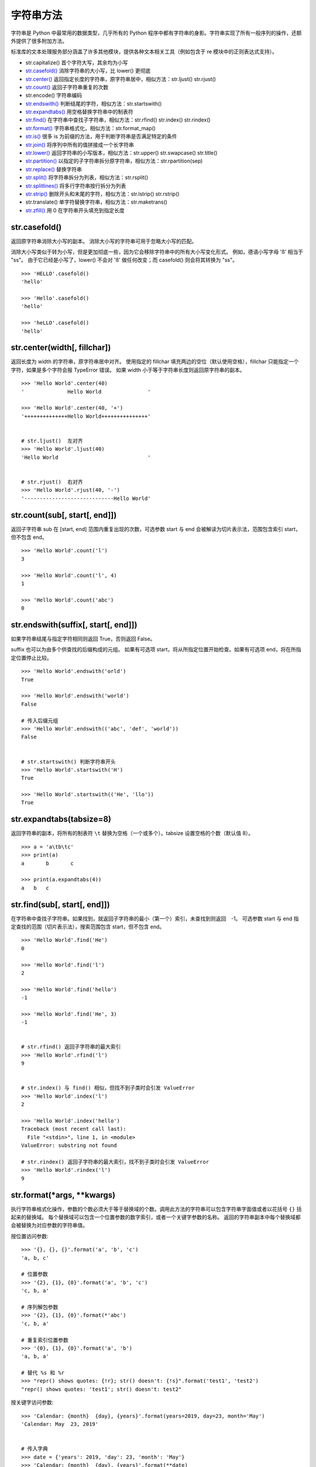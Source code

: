 字符串方法
####################################

字符串是 Python 中最常用的数据类型，几乎所有的 Python 程序中都有字符串的身影。字符串实现了所有一般序列的操作，还额外提供了很多附加方法。

标准库的文本处理服务部分涵盖了许多其他模块，提供各种文本相关工具（例如包含于 re 模块中的正则表达式支持）。

- str.capitalize()  首个字符大写，其余均为小写
- `str.casefold()`_  消除字符串的大小写，比 lower() 更彻底
- `str.center()`_  返回指定长度的字符串，原字符串居中，相似方法：str.ljust() str.rjust()
- `str.count()`_  返回子字符串重复的次数
- str.encode()  字符串编码
- `str.endswith()`_  判断结尾的字符，相似方法：str.startswith()
- `str.expandtabs()`_  用空格替换字符串中的制表符
- `str.find()`_  在字符串中查找子字符串，相似方法：str.rfind() str.index() str.rindex()
- `str.format()`_  字符串格式化，相似方法：str.format_map()
- `str.is()`_   很多 is 为前缀的方法，用于判断字符串是否满足特定的条件
- `str.join()`_  将序列中所有的值拼接成一个长字符串
- `str.lower()`_  返回字符串的小写版本，相似方法：str.upper() str.swapcase() str.title()
- `str.partition()`_  以指定的子字符串拆分原字符串，相似方法：str.rpartition(sep)
- `str.replace()`_ 替换字符串
- `str.split()`_  将字符串拆分为列表，相似方法：str.rsplit()
- `str.splitlines()`_  将多行字符串按行拆分为列表
- `str.strip()`_  删除开头和末尾的字符，相似方法：str.lstrip() str.rstrip()
- str.translate()  单字符替换字符串，相似方法：str.maketrans()
- `str.zfill()`_  用 0 在字符串开头填充到指定长度




.. _`str.casefold()`:

str.casefold()
************************************

返回原字符串消除大小写的副本。 消除大小写的字符串可用于忽略大小写的匹配。

消除大小写类似于转为小写，但是更加彻底一些，因为它会移除字符串中的所有大小写变化形式。 例如，德语小写字母 'ß' 相当于 "ss"。 由于它已经是小写了，lower() 不会对 'ß' 做任何改变；而 casefold() 则会将其转换为 "ss"。

.. highlight:: none

::

    >>> 'HELLO'.casefold()
    'hello'

    >>> 'Hello'.casefold()
    'hello'

    >>> 'heLLO'.casefold()
    'hello'


.. _`str.center()`:

str.center(width[, fillchar])
************************************

返回长度为 width 的字符串，原字符串居中对齐。 使用指定的 fillchar 填充两边的空位（默认使用空格），fillchar 只能指定一个字符，如果是多个字符会报 TypeError 错误。
如果 width 小于等于字符串长度则返回原字符串的副本。

::

    >>> 'Hello World'.center(40)
    '              Hello World               '

    >>> 'Hello World'.center(40, '+')
    '++++++++++++++Hello World+++++++++++++++'


    # str.ljust()  左对齐
    >>> 'Hello World'.ljust(40)
    'Hello World                             '


    # str.rjust()  右对齐
    >>> 'Hello World'.rjust(40, '-')
    '-----------------------------Hello World'


.. _`str.count()`:

str.count(sub[, start[, end]])
************************************

返回子字符串 sub 在 [start, end] 范围内重复出现的次数，可选参数 start 与 end 会被解读为切片表示法，范围包含索引 start，但不包含 end。

::

    >>> 'Hello World'.count('l')
    3

    >>> 'Hello World'.count('l', 4)
    1

    >>> 'Hello World'.count('abc')
    0


.. _`str.endswith()`:

str.endswith(suffix[, start[, end]])
*******************************************************************************

如果字符串结尾与指定字符相同则返回 True，否则返回 False。

suffix 也可以为由多个供查找的后缀构成的元组。
如果有可选项 start，将从所指定位置开始检查。如果有可选项 end，将在所指定位置停止比较。

::

    >>> 'Hello World'.endswith('orld')
    True

    >>> 'Hello World'.endswith('world')
    False

    # 传入后缀元组
    >>> 'Hello World'.endswith(('abc', 'def', 'world'))
    False


    # str.startswith() 判断字符串开头
    >>> 'Hello World'.startswith('H')
    True

    >>> 'Hello World'.startswith(('He', 'llo'))
    True


.. _`str.expandtabs()`:

str.expandtabs(tabsize=8)
************************************

返回字符串的副本，将所有的制表符 ``\t`` 替换为空格（一个或多个）。tabsize 设置空格的个数（默认值 8）。

::

    >>> a = 'a\tb\tc'
    >>> print(a)
    a       b       c

    >>> print(a.expandtabs(4))
    a   b   c


.. _`str.find()`:

str.find(sub[, start[, end]])
************************************

在字符串中查找子字符串。如果找到，就返回子字符串的最小（第一个）索引，未查找到则返回　-1。
可选参数 start 与 end 指定查找的范围（切片表示法），搜索范围包含 start，但不包含 end。

::

    >>> 'Hello World'.find('He')
    0

    >>> 'Hello World'.find('l')
    2

    >>> 'Hello World'.find('hello')
    -1

    >>> 'Hello World'.find('He', 3)
    -1


    # str.rfind() 返回子字符串的最大索引
    >>> 'Hello World'.rfind('l')
    9


    # str.index() 与 find() 相似，但找不到子类时会引发 ValueError
    >>> 'Hello World'.index('l')
    2

    >>> 'Hello World'.index('hello')
    Traceback (most recent call last):
      File "<stdin>", line 1, in <module>
    ValueError: substring not found

    # str.rindex() 返回子字符串的最大索引，找不到子类时会引发 ValueError
    >>> 'Hello World'.rindex('l')
    9


.. _`str.format()`:

str.format(*args, **kwargs)
************************************

执行字符串格式化操作，参数的个数必须大于等于替换域的个数。调用此方法的字符串可以包含字符串字面值或者以花括号 ``{}`` 括起来的替换域。
每个替换域可以包含一个位置参数的数字索引，或者一个关键字参数的名称。
返回的字符串副本中每个替换域都会被替换为对应参数的字符串值。

按位置访问参数:

::

    >>> '{}, {}, {}'.format('a', 'b', 'c')
    'a, b, c'

    # 位置参数
    >>> '{2}, {1}, {0}'.format('a', 'b', 'c')
    'c, b, a'

    # 序列解包参数
    >>> '{2}, {1}, {0}'.format(*'abc')
    'c, b, a'

    # 重复索引位置参数
    >>> '{0}, {1}, {0}'.format('a', 'b')
    'a, b, a'

    # 替代 %s 和 %r
    >>> "repr() shows quotes: {!r}; str() doesn't: {!s}".format('test1', 'test2')
    "repr() shows quotes: 'test1'; str() doesn't: test2"

按关键字访问参数:

::

    >>> 'Calendar: {month}  {day}, {years}'.format(years=2019, day=23, month='May')
    'Calendar: May  23, 2019'


    # 传入字典
    >>> date = {'years': 2019, 'day': 23, 'month': 'May'}
    >>> 'Calendar: {month}  {day}, {years}'.format(**date)
    'Calendar: May  23, 2019'

.. note::

    python 为字典格式化字符串提供了 format_map() 方法，类似于 str.format(**mapping)，不同之处在于 mapping 会被直接使用而不是复制字典。

    ::

        >>> date = {'years': 2019, 'day': 23, 'month': 'May'}
        >>> 'Calendar: {month}  {day}, {years}'.format_map(date)
        'Calendar: May  23, 2019'


访问参数的项:

::

    >>> coord = (3, 5)
    >>> 'X: {0[0]};  Y: {0[1]}'.format(coord)
    'X: 3;  Y: 5'

指定宽度并对齐文本:

::

    >>> '{:<30}'.format('left')
    'left                          '

    >>> '{:>30}'.format('right')
    '                         right'

    >>> '{:^30}'.format('centered')
    '           centered           '

    # 指定填充字符
    >>> '{:*^30}'.format('centered')
    '***********centered***********'

可用的整数表示类型：

::

    # b 二进制格式； c 打印相应的 unicode 字符； d 十进制整数； o 八进制格式
    # 分号前的数字为位置参数
    >>> '{0:b} {0:c} {0:d} {0:o}'.format(10)
    '1010 \n 10 12'

    # x 十六进制格式（小写字母）； X 十六进制格式（大写字母）
    >>> '{:x} {:X}'.format(45, 45)
    '2d 2D'

整数可以使用浮点数表示类型。 这时会在格式化之前使用 float() 将整数转换为浮点数。
可用的浮点数表示类型：

::

    # f 将数字转换为浮点数，默认精确度为 6
    >>> '{:f}'.format(23)
    '23.000000'

    # 指定浮点数精度，尾数四舍五入
    >>> '{:.2f}'.format(3.1355)
    '3.14'

    # % 百分比，将数字乘以 100 并显示为 f 格式，后面带百分号
    >>> '{:%}'.format(0.13)
    '13.000000%'

    >>> '{:.2%}'.format(0.13145)
    '13.15%'

指定正负号：

::

    # - 仅用于负数（这是默认行为）； + 用于正数和负数
    >>> '{0:-f}  {1:-f}  {0:+f}  {1:+f}'.format(3.14, -3.14)
    '3.140000  -3.140000  +3.140000  -3.140000'

    # space 在正数前使用空格，在负数前使用减号
    >>> '{: f}  {: f}'.format(3.14, -3.14)
    ' 3.140000  -3.140000'

使用逗号作为千位分隔符:

::

    >>> '{:,}'.format(1234567)
    '1,234,567'


.. _`''str.is()`:

str.is()
************************************

很多字符串方法都以 is 打头，它们判断字符串是否具有特定的性质。如果字符串具备特定的性质，这些方法就返回 True，否则返回 False。如果是空字符串大部分的方法会返回 False。

str.isalnum() 字符串只包含字母和数字：

::

    >>> '12aA'.isalnum()
    True

    >>> '3.14'.isalnum()
    False

    >>> '12aA '.isalnum()
    False

    >>> '12aA-'.isalnum()
    False

    >>> '12aA@'.isalnum()
    False

    >>> ''.isalnum()
    False

str.isalpha() 字符串只包含字母：

::

    >>> 'aB'.isalpha()
    True

    >>> 'a B'.isalpha()
    False

    >>> 'aB12'.isalpha()
    False

str.isascii() 字符串只包含 ASCII 字符或为空：

::

    >>> 'abAB!@   #$%^&&*()_-=+'.isascii()
    True

    >>> ''.isascii()
    True

    >>> '±'.isascii()
    False

str.isdigit() 字符串只包含数字：

::

    >>> '123'.isdigit()
    True

    >>> '3.14'.isdigit()
    False

str.islower() 字符串中所有大小写字符都是小写：

::

    >>> 'abc  123  !@#'.islower()
    True

    >>> 'abc \n \t'.islower()
    True

    >>> 'Top'.islower()
    False

str.isspace() 字符串只包含空白字符：


::

    >>> '   '.isspace()
    True

    >>> '\n \t \r'.isspace()
    True

    >>> ''.isspace()
    False

    >>> ' ab'.isspace()
    False

str.istitle() 字符串中只有单词词首是大写字符：

::

    >>> 'Tab  '.istitle()
    True

    >>> 'Hello World!'.istitle()
    True

    >>> 'Hello world'.istitle()
    False

    >>> 'HELLO'.istitle()
    False


str.isupper() 字符串中所有大小写字符都是大写：

::

    >>> 'ABC \n \t !@# 123'.isupper()
    True

    >>> 'Tab '.isupper()
    False


.. _`str.join()`:

str.join(iterable)
************************************

是一个非常重要的字符串方法，用于将一个由 iterable 中的字符串拼接而成的长字符串。 如果 iterable 中存在非字符串值则会引发 TypeError。其作用与 `str.split()`_ 相反。


::

    >>> path = ['usr', 'local', 'share', 'fonts']
    >>> '/'.join(path)
    'usr/local/share/fonts'

    >>> number = ['one', 'two', 'three', 'four', 'five']
    >>> ' < '.join(number)
    'one < two < three < four < five'

    # iterable 中只能包含字符串
    >>> number = ['one', 'two', 3]
    >>> ' < '.join(number)
    Traceback (most recent call last):
      File "<stdin>", line 1, in <module>
    TypeError: sequence item 2: expected str instance, int found


.. _`str.lower()`:

str.lower()
************************************

返回原字符串的小写字符。

在编程时，如需判断一个文件是否存在（在 Windows 系统中，文件名不区分大小写），更为保险的做法是将文件名都转换为小写字符再比较。

::

    >>> 'Hello World'.lower()
    'hello world'

    # str.upper() 原字符串的大写字符
    >>> 'Hello World'.upper()
    'HELLO WORLD'

    # str.swapcase() 反转原字符串的大小写
    >>> 'Hello World'.swapcase()
    'hELLO wORLD'

str.title()
====================================

将字符串转换为词首大写，即所有单词的首字母都大写，其余字母为小写。然而，它确定单词边界的方式可能导致结果不合理。

::
    >>> 'hello world'.title()
    'Hello World'

    # 结果并不理想
    >>> "that's all, folks".title()
    "That'S All, Folks"

另一种方法是使用模块 string 中的函数 capwords 。

::

    >>> import string
    >>> string.capwords("that's all, folks")
    That's All, Folks"


.. _`str.partition()`:

str.partition(sep)
************************************

在 sep 第一次出现的位置拆分字符串为一个 3 元组，其中包含分隔符之前的部分；分隔符本身；以及分隔符之后的部分。 如果分隔符未找到，则返回的 3 元组中包含字符本身以及两个空字符串。

::

    >>> 'This is a test'.partition('is')
    ('Th', 'is', ' is a test')

    >>> 'This is a test'.partition('abc')
    ('This is a test', '', '')

    # str.rpartition() 以最后一次出现的位置拆分字符串
    >>> 'This is a test'.rpartition('is')
    ('This ', 'is', ' a test')


.. _`str.replace()`:

str.replace(old, new[, count])
************************************

将所有的 old 子字符串替换为 new 子字符串。如果给出了可选参数 count，则只替换前 count 次出现的 old 子字符串。


::

    >>> 'This is a test'.replace('is', 'zzzz')
    'Thzzzz zzzz a test'

    >>> 'This is a test'.replace('is', 'zzzz', 1)
    'Thzzzz is a test'


.. _`str.split()`:

str.split(sep=None, maxsplit=-1)
************************************

将字符串拆分为列表，使用 sep 作为分隔字符串（默认使用空格）。如果给出了 maxsplit，则最多进行 maxsplit 次拆分（列表最多会有 maxsplit+1 个元素）。maxsplit 默认为 -1，进行所有拆分。

如果给出了 sep，连续的分隔符不会被组合在一起（例如 '1,,2'.split(',') 将返回 ['1', '', '2']）。

::

    # 默认情况下，连续的空格会被视为单个分隔符，开头或末尾的空格也将被忽略
    >>> '  Hello  World  '.split()
    ['Hello', 'World']

    # 没有找到分隔字符串
    >>> 'Hello World'.split('a')
    ['Hello World']

    # 空字符串
    >>> ''.split()
    []
    >>> ''.split('a')
    ['']

    >>> '/usr/bin/env'.split('/', 2)
    ['', 'usr', 'bin/env']

    >>> '1++2++3++4++5'.split('+')
    ['1', '', '2', '', '3', '', '4', '', '5']

    # str.rsplit() 从最末尾开始拆分字符串
    >>> '/usr/bin/env'.rsplit('/', 1)
    ['/usr/bin', 'env']


.. _`str.splitlines()`:

str.splitlines([keepends])
************************************

将多行字符串按行边界（见下表）拆分为列表，默认的结果列表中不包含行边界，keepends 为 True 时将包含行边界。

行边界是 universal newlines 的一个超集，包含一下字符：

==============     ==============
表示符                描述
==============     ==============
\\n                  换行
\\r                  回车
\\r\\n               回车 + 换行
\\v 或 \\x0b         行制表符
\\f 或 \\x0c         换表单
\\x1c               文件分隔符
\\x1d               组分隔符
\\x1e               记录分隔符
\\x85               下一行 (C1 控制码)
\\u2028             行分隔符
\\u2029             段分隔符
==============     ==============

::

    >>> 'ab c\n\nde fg\rkl\r\n'.splitlines()
    ['ab c', '', 'de fg', 'kl']

    >>> 'ab c\n\nde fg\rkl\r\n'.splitlines(keepends=True)
    ['ab c\n', '\n', 'de fg\r', 'kl\r\n']

在处理多行文本时建议使用 ``rst.splitlines()`` 而不是 ``rst.split()`` ，因为在处理空字符串和末尾空行时会更灵活。

::

    >>> ''.split('\n')
    ['']

    >>> ''.splitlines()
    []


    >>> 'One\nTwo\n'.split('\n')
    ['One', 'Two', '']

    >>> 'One\nTwo\n'.splitlines()
    ['One', 'Two']


.. _`str.strip()`:

str.strip([chars])
************************************

返回原字符串的副本，移除其中的开头和末尾的空白字符（不包括中间的空白）。 chars 参数为指定要移除字符的字符串。 如果省略或为 None，则默认移除空格符。

实际上 chars 参数并非指定单个前缀或后缀；而是参数值的所有组合（即包含的字符都会删除）。可以将参数看成一个但字符的元素，然后但字符删除。


::

    >>> '  Hello World    '.strip()
    'Hello World'

    # 指定字符参数
    >>> '** !! Hello *! World !* ! ! ** *!'.strip(' !*')
    'Hello *! World'


    # str.lstrip() 移除字符串开头的空白字符
    >>> '  Hello World  '.lstrip()
    'Hello World  '

    >>> '** !! Hello *! World !* !! ** *!'.lstrip(' !*')
    'Hello *! World !* !! ** *!'


    # str.rstrip() 移除字符串末尾的空白字符
    >>> '  Hello World  '.rstrip()
    '  Hello World'

    >>> '** !! Hello *! World !* !! ** *!'.rstrip(' !*')
    '** !! Hello *! World'


.. _`str.zfill()`:

str.zfill(width)
************************************

在原字符串开头填充 '0' 使其长度变为 width。 如果有正负值前缀（'+' 或 '-'）则在前缀之后填充。如果 width 小于等于 len(s) 则返回原字符串。

::

    >>> '32'.zfill(5)
    '00032'

    >>> '-32'.zfill(5)
    '-0032'

    >>> '+32'.zfill(5)
    '+0032'
